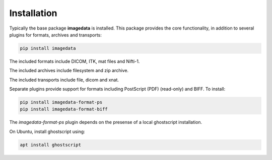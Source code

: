 .. _Installation:

Installation
===============

Typically the base package **imagedata** is installed.
This package provides
the core functionality, in addition to several plugins for formats, archives
and transports:

.. code-block:: bash

    pip install imagedata

The included formats include DICOM, ITK, mat files and Nifti-1.

The included archives include filesystem and zip archive.

The included transports include file, dicom and xnat.

Separate plugins provide support for formats including PostScript (PDF) (read-only) and BIFF. To install:

.. code-block:: bash

    pip install imagedata-format-ps
    pip install imagedata-format-biff

The *imagedata-format-ps* plugin depends on the presense of a local
ghostscript installation.

On Ubuntu, install ghostscript using:

.. code-block:: bash

    apt install ghostscript
